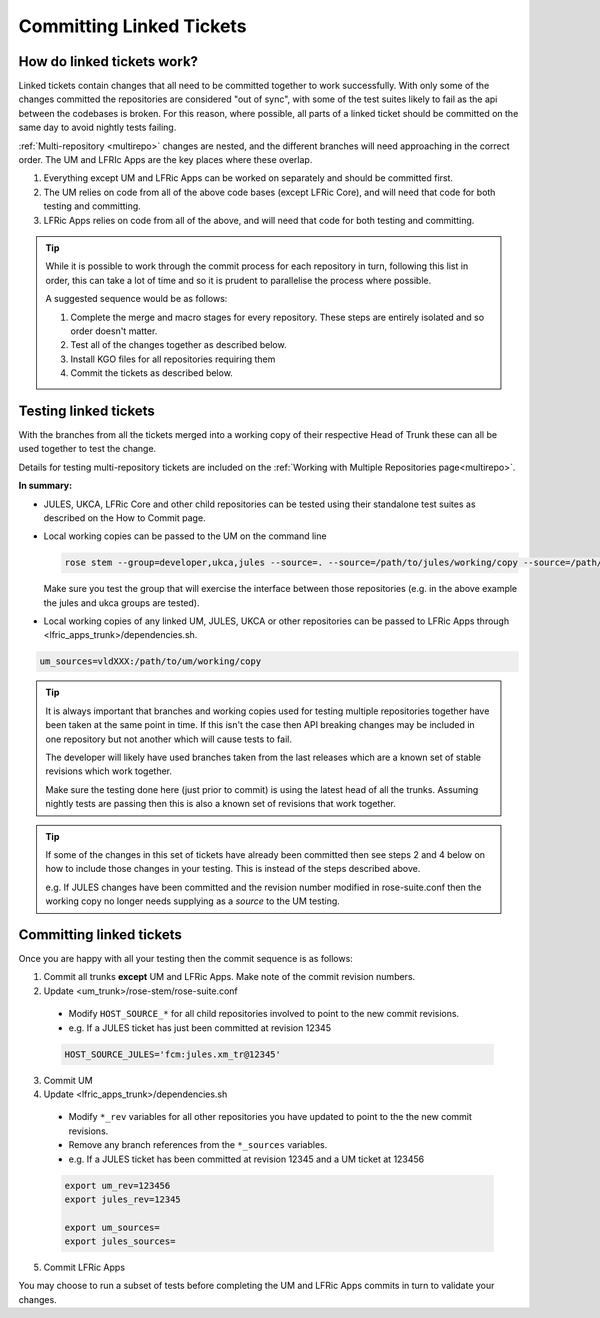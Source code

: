 .. _committinglinkedtickets:

Committing Linked Tickets
=========================

How do linked tickets work?
---------------------------
Linked tickets contain changes that all need to be committed together to work
successfully. With only some of the changes committed the repositories are
considered "out of sync", with some of the test suites likely to fail as the
api between the codebases is broken. For this reason, where possible, all parts of
a linked ticket should be committed on the same day to avoid nightly tests failing.

:ref:`Multi-repository <multirepo>` changes are nested, and the different branches
will need approaching in the correct order. The UM and LFRIc Apps are the key
places where these overlap.

1. Everything except UM and LFRic Apps can be worked on separately and should be committed first.
2. The UM relies on code from all of the above code bases (except LFRic Core), and will need that code for both testing and committing.
3. LFRic Apps relies on code from all of the above, and will need that code for both testing and committing.

.. tip::

    While it is possible to work through the commit process for each repository in turn,
    following this list in order, this can take a lot of time and so it is prudent to
    parallelise the process where possible.

    A suggested sequence would be as follows:

    1. Complete the merge and macro stages for every repository. These steps are entirely
       isolated and so order doesn't matter.

    2. Test all of the changes together as described below.

    3. Install KGO files for all repositories requiring them

    4. Commit the tickets as described below.


.. _tesinglinked:

Testing linked tickets
----------------------
With the branches from all the tickets merged into a working copy of their
respective Head of Trunk these can all be used together to test the change.

Details for testing multi-repository tickets are included on the
:ref:`Working with Multiple Repositories page<multirepo>`.

**In summary:**

- JULES, UKCA, LFRic Core and other child repositories can be tested using their
  standalone test suites as described on the How to Commit page.

- Local working copies can be passed to the UM on the command line

  .. code-block:: RST

    rose stem --group=developer,ukca,jules --source=. --source=/path/to/jules/working/copy --source=/path/to/ukca/working/copy

  Make sure you test the group that will exercise the interface between those repositories
  (e.g. in the above example the jules and ukca groups are tested).

- Local working copies of any linked UM, JULES, UKCA or other repositories
  can be passed to LFRic Apps through <lfric_apps_trunk>/dependencies.sh.

.. code-block:: RST

    um_sources=vldXXX:/path/to/um/working/copy


.. tip::

    It is always important that branches and working copies used for testing
    multiple repositories together have been taken at the same point in time. If
    this isn't the case then API breaking changes may be included in one repository
    but not another which will cause tests to fail.

    The developer will likely have used branches taken from the last releases which
    are a known set of stable revisions which work together.

    Make sure the testing done here (just prior to commit) is using the latest
    head of all the trunks. Assuming nightly tests are passing then this is
    also a known set of revisions that work together.

.. tip::

    If some of the changes in this set of tickets have already been committed
    then see steps 2 and 4 below on how to include those changes in your testing.
    This is instead of the steps described above.

    e.g. If JULES changes have been committed and the revision number modified in
    rose-suite.conf then the working copy no longer needs supplying as a `source`
    to the UM testing.

.. _committinglinked:

Committing linked tickets
-------------------------

Once you are happy with all your testing then the commit sequence is as follows:

1. Commit all trunks **except** UM and LFRic Apps. Make note of the commit revision numbers.

2. Update <um_trunk>/rose-stem/rose-suite.conf

  * Modify ``HOST_SOURCE_*`` for all child repositories involved to point to the new commit revisions.
  * e.g. If a JULES ticket has just been committed at revision 12345

  .. code-block:: RST

      HOST_SOURCE_JULES='fcm:jules.xm_tr@12345'

3. Commit UM

4. Update <lfric_apps_trunk>/dependencies.sh

  * Modify ``*_rev`` variables for all other repositories you have updated to point to the the new commit revisions.
  * Remove any branch references from the ``*_sources`` variables.
  * e.g. If a JULES ticket has been committed at revision 12345 and a UM ticket at 123456

  .. code-block:: RST

      export um_rev=123456
      export jules_rev=12345

      export um_sources=
      export jules_sources=

5. Commit LFRic Apps

You may choose to run a subset of tests before completing the UM and LFRic Apps commits in turn to validate your changes.
